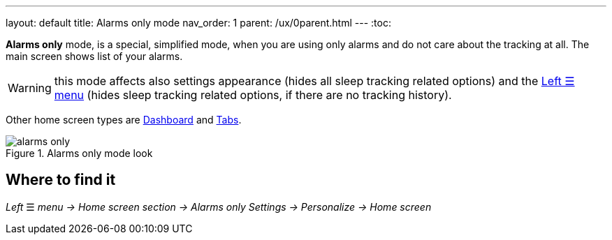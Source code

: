 ---
layout: default
title: Alarms only mode
nav_order: 1
parent: /ux/0parent.html
---
:toc:

*Alarms only* mode, is a special, simplified  mode, when you are using only alarms and do not care about the tracking at all.
The main screen shows list of your alarms.

WARNING: this mode affects also settings appearance (hides all sleep tracking related options) and the <</ux/left_menu#,Left ☰ menu>> (hides sleep tracking related options, if there are no tracking history).

Other home screen types are <</ux/hs_dashboard#,Dashboard>> and <</ux/hs_tabs#,Tabs>>.

[[figure-new-alarm]]
.Alarms only mode look
image::alarms_only.png[]

== Where to find it
_Left_ ☰ _menu -> Home screen section -> Alarms only_
_Settings -> Personalize -> Home screen_



